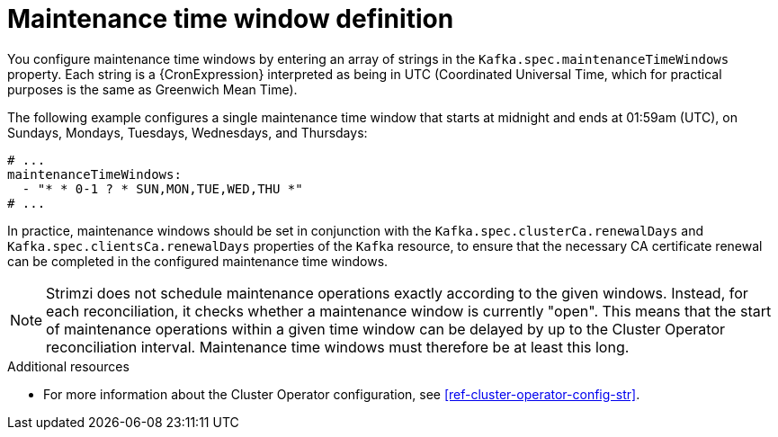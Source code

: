 // Module included in the following assemblies:
//
// assembly-maintenance-time-windows.adoc

[id='con-maintenance-time-window-definition-{context}']
= Maintenance time window definition

You configure maintenance time windows by entering an array of strings in the `Kafka.spec.maintenanceTimeWindows` property.
Each string is a {CronExpression} interpreted as being in UTC (Coordinated Universal Time, which for practical purposes is the same as Greenwich Mean Time).

The following example configures a single maintenance time window that starts at midnight and ends at 01:59am (UTC), on Sundays, Mondays, Tuesdays, Wednesdays, and Thursdays:

[source,yaml,subs="attributes+"]
----
# ...
maintenanceTimeWindows:
  - "* * 0-1 ? * SUN,MON,TUE,WED,THU *"
# ...
----

In practice, maintenance windows should be set in conjunction with the `Kafka.spec.clusterCa.renewalDays` and `Kafka.spec.clientsCa.renewalDays` properties of the `Kafka` resource, to ensure that the necessary CA certificate renewal can be completed in the configured maintenance time windows.

NOTE: Strimzi does not schedule maintenance operations exactly according to the given windows. Instead, for each reconciliation, it checks whether a maintenance window is currently "open".
This means that the start of maintenance operations within a given time window can be delayed by up to the Cluster Operator reconciliation interval.
Maintenance time windows must therefore be at least this long.

.Additional resources

* For more information about the Cluster Operator configuration, see xref:ref-cluster-operator-config-str[].
